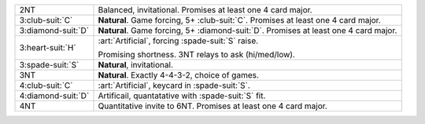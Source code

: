 .. table::
    :widths: auto

    +----------------------+----------------------------------------------------------------------------------------+
    | 2NT                  | Balanced, invitational. Promises at least one 4 card major.                            |
    +----------------------+----------------------------------------------------------------------------------------+
    | 3\ :club-suit:`C`    | **Natural**. Game forcing, 5+ \ :club-suit:`C`. Promises at least one 4 card major.    |
    +----------------------+----------------------------------------------------------------------------------------+
    | 3\ :diamond-suit:`D` | **Natural**. Game forcing, 5+ \ :diamond-suit:`D`. Promises at least one 4 card major. |
    +----------------------+----------------------------------------------------------------------------------------+
    | .. class:: alert     | :art:`Artificial`, forcing \ :spade-suit:`S` raise.                                    |
    |                      |                                                                                        |
    | 3\ :heart-suit:`H`   | Promising shortness. 3NT relays to ask (hi/med/low).                                   |
    |                      |                                                                                        |
    +----------------------+----------------------------------------------------------------------------------------+
    | 3\ :spade-suit:`S`   | **Natural**, invitational.                                                             |
    +----------------------+----------------------------------------------------------------------------------------+
    | 3NT                  | **Natural**. Exactly 4-4-3-2, choice of games.                                         |
    +----------------------+----------------------------------------------------------------------------------------+
    | 4\ :club-suit:`C`    | :art:`Artificial`, keycard in \ :spade-suit:`S`.                                       |
    +----------------------+----------------------------------------------------------------------------------------+
    | 4\ :diamond-suit:`D` | Artificail, quantatative with \ :spade-suit:`S` fit.                                   |
    +----------------------+----------------------------------------------------------------------------------------+
    | 4NT                  | Quantitative invite to 6NT. Promises at least one 4 card major.                        |
    +----------------------+----------------------------------------------------------------------------------------+
